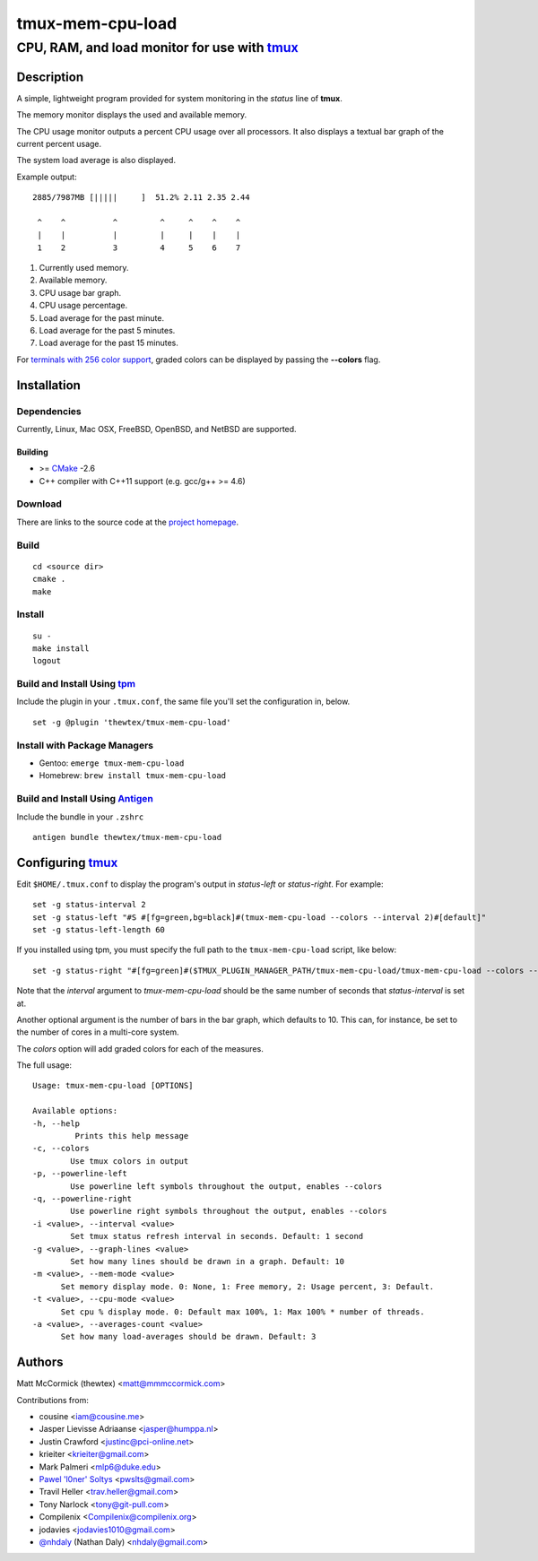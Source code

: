 =============================================
            tmux-mem-cpu-load
=============================================
---------------------------------------------
CPU, RAM, and load monitor for use with tmux_
---------------------------------------------

.. image:: https://travis-ci.org/thewtex/tmux-mem-cpu-load.svg
  :target: https://travis-ci.org/thewtex/tmux-mem-cpu-load

.. image:: https://circleci.com/gh/thewtex/tmux-mem-cpu-load.svg?style=svg
  :target: https://circleci.com/gh/thewtex/tmux-mem-cpu-load

Description
===========

A simple, lightweight program provided for system monitoring in the *status*
line of **tmux**.

The memory monitor displays the used and available memory.

The CPU usage monitor outputs a percent CPU usage over all processors. It also
displays a textual bar graph of the current percent usage.

The system load average is also displayed.

Example output::

  2885/7987MB [|||||     ]  51.2% 2.11 2.35 2.44

   ^    ^          ^         ^     ^    ^    ^
   |    |          |         |     |    |    |
   1    2          3         4     5    6    7

1. Currently used memory.
2. Available memory.
3. CPU usage bar graph.
4. CPU usage percentage.
5. Load average for the past minute.
6. Load average for the past 5 minutes.
7. Load average for the past 15 minutes.

For `terminals with 256 color support`_, graded colors can be displayed by
passing the **--colors** flag.


Installation
============

Dependencies
------------

Currently, Linux, Mac OSX, FreeBSD, OpenBSD, and NetBSD are supported.

Building
~~~~~~~~

* >= CMake_ -2.6
* C++ compiler with C++11 support (e.g. gcc/g++ >= 4.6)

Download
--------

There are links to the source code at the `project homepage`_.

Build
-----

::

  cd <source dir>
  cmake .
  make

Install
-------

::

  su -
  make install
  logout

Build and Install Using tpm_
-----------------------------

Include the plugin in your ``.tmux.conf``, the same file you'll set the
configuration in, below.

::

  set -g @plugin 'thewtex/tmux-mem-cpu-load'

Install with Package Managers
-----------------------------

* Gentoo: ``emerge tmux-mem-cpu-load``
* Homebrew: ``brew install tmux-mem-cpu-load``

Build and Install Using Antigen_
--------------------------------

Include the bundle in your ``.zshrc``

::

  antigen bundle thewtex/tmux-mem-cpu-load

Configuring tmux_
=================

Edit ``$HOME/.tmux.conf`` to display the program's output in *status-left* or
*status-right*.  For example::

  set -g status-interval 2
  set -g status-left "#S #[fg=green,bg=black]#(tmux-mem-cpu-load --colors --interval 2)#[default]"
  set -g status-left-length 60

If you installed using tpm, you must specify the full path to the
``tmux-mem-cpu-load`` script, like below::

  set -g status-right "#[fg=green]#($TMUX_PLUGIN_MANAGER_PATH/tmux-mem-cpu-load/tmux-mem-cpu-load --colors --powerline-right --interval 2)#[default]"

Note that the *interval* argument to `tmux-mem-cpu-load` should be the same number
of seconds that *status-interval* is set at.

Another optional argument is the number of bars in the bar graph, which
defaults to 10.  This can, for instance, be set to the number of cores in a
multi-core system.

The *colors* option will add graded colors for each of the measures.

The full usage::

  Usage: tmux-mem-cpu-load [OPTIONS]

  Available options:
  -h, --help
           Prints this help message
  -c, --colors
          Use tmux colors in output
  -p, --powerline-left
	  Use powerline left symbols throughout the output, enables --colors
  -q, --powerline-right
	  Use powerline right symbols throughout the output, enables --colors
  -i <value>, --interval <value>
          Set tmux status refresh interval in seconds. Default: 1 second
  -g <value>, --graph-lines <value>
          Set how many lines should be drawn in a graph. Default: 10
  -m <value>, --mem-mode <value>
        Set memory display mode. 0: None, 1: Free memory, 2: Usage percent, 3: Default.
  -t <value>, --cpu-mode <value>
        Set cpu % display mode. 0: Default max 100%, 1: Max 100% * number of threads.
  -a <value>, --averages-count <value>
        Set how many load-averages should be drawn. Default: 3



Authors
=======

Matt McCormick (thewtex) <matt@mmmccormick.com>

Contributions from:

* cousine <iam@cousine.me>
* Jasper Lievisse Adriaanse <jasper@humppa.nl>
* Justin Crawford <justinc@pci-online.net>
* krieiter <krieiter@gmail.com>
* Mark Palmeri <mlp6@duke.edu>
* `Pawel 'l0ner' Soltys`_ <pwslts@gmail.com>
* Travil Heller <trav.heller@gmail.com>
* Tony Narlock <tony@git-pull.com>
* Compilenix <Compilenix@compilenix.org>
* jodavies <jodavies1010@gmail.com>
* `@nhdaly`_ (Nathan Daly) <nhdaly@gmail.com>


.. _tmux: http://tmux.sourceforge.net/
.. _CMake: http://www.cmake.org
.. _`project homepage`: http://github.com/thewtex/tmux-mem-cpu-load
.. _`tpm`: http://github.com/tmux-plugins/tpm
.. _`Antigen`: https://github.com/zsh-users/antigen
.. _`terminals with 256 color support`: http://misc.flogisoft.com/bash/tip_colors_and_formatting#terminals_compatibility
.. _`Pawel 'l0ner' Soltys` : http://l0ner.github.io/
.. _`@nhdaly` : http://github.com/nhdaly
